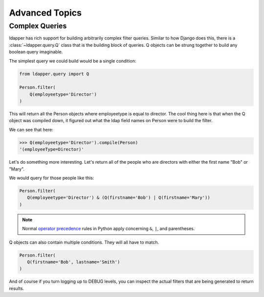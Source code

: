 Advanced Topics
===============

Complex Queries
---------------

ldapper has rich support for building arbitrarily complex filter queries.
Similar to how Django does this, there is a :class:`~ldapper.query.Q` class
that is the building block of queries.  Q objects can be strung together to
build any boolean query imaginable.

The simplest query we could build would be a single condition:

.. code-block:: python

   from ldapper.query import Q

   Person.filter(
       Q(employeetype='Director')
   )

This will return all the Person objects where employeetype is equal to
director.  The cool thing here is that when the Q object was compiled down, it
figured out what the ldap field names on Person were to build the filter.

We can see that here:

.. code-block:: python

   >>> Q(employeetype='Director').compile(Person)
   '(employeeType=Director)'

Let's do something more interesting.  Let's return all of the people who
are directors with either the first name "Bob" or "Mary".

We would query for those people like this:

.. code-block:: python

   Person.filter(
      Q(employeetype='Director') & (Q(firstname='Bob') | Q(firstname='Mary'))
   )

.. note::

   Normal `operator precedence <https://docs.python.org/3/reference/expressions.html#operator-precedence>`_ rules in Python apply concerning ``&``, ``|``, and parentheses.

Q objects can also contain multiple conditions.  They will all have to match.

.. code-block:: python

   Person.filter(
      Q(firstname='Bob', lastname='Smith')
   )

And of course if you turn logging up to DEBUG levels, you can inspect the
actual filters that are being generated to return results.
